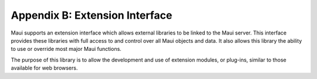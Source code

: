 Appendix B: Extension Interface
###############################

Maui supports an extension interface which allows external libraries to
be linked to the Maui server. This interface provides these libraries
with full access to and control over all Maui objects and data. It also
allows this library the ability to use or override most major Maui
functions.

The purpose of this library is to allow the development and use of
extension modules, or plug-ins, similar to those available for web
browsers.
